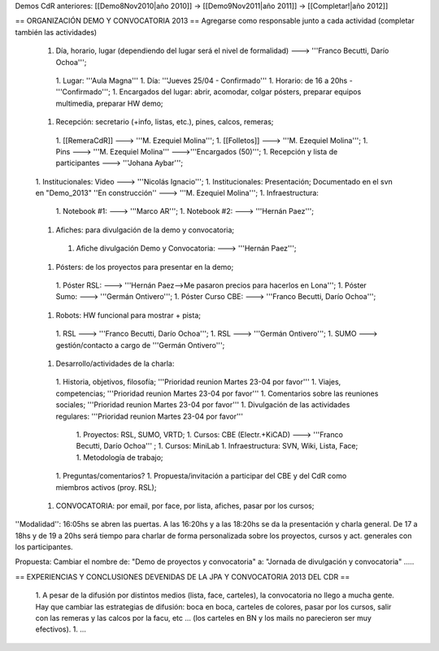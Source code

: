 Demos CdR anteriores: [[Demo8Nov2010|año 2010]] -> [[Demo9Nov2011|año 2011]] -> [[Completar!|año 2012]]

== ORGANIZACIÓN DEMO Y CONVOCATORIA 2013 ==
Agregarse como responsable junto a cada actividad (completar también las actividades)

 1. Día, horario, lugar (dependiendo del lugar será el nivel de formalidad) ---> '''Franco Becutti, Darío Ochoa''';
  1. Lugar: '''Aula Magna'''
  1. Día: '''Jueves 25/04 - Confirmado'''
  1. Horario: de 16 a 20hs - '''Confirmado''';
  1. Encargados del lugar: abrir, acomodar, colgar pósters, preparar equipos multimedia, preparar HW demo;
 1. Recepción: secretario (+info, listas, etc.), pines, calcos, remeras;
  1. [[RemeraCdR]] ---> '''M. Ezequiel Molina''';
  1. [[Folletos]]    ---> '''M. Ezequiel Molina''';
  1. Pins   ---> '''M. Ezequiel Molina''' --->'''Encargados (50)''';
  1. Recepción y lista de participantes ---> '''Johana Aybar''';
 1. Institucionales: Video ---> '''Nicolás Ignacio''';
 1. Institucionales: Presentación; Documentado en el svn en "Demo_2013" ''En construcción'' ---> '''M. Ezequiel Molina''';
 1. Infraestructura:
  1. Notebook #1: ---> '''Marco AR''';
  1. Notebook #2: ---> '''Hernán Paez''';
 1. Afiches: para divulgación de la demo y convocatoria;
  1. Afiche divulgación Demo y Convocatoria: ---> '''Hernán Paez''';
 1. Pósters: de los proyectos para presentar en la demo;
  1. Póster RSL: ---> '''Hernán Paez-->Me pasaron precios para hacerlos en Lona''';
  1. Póster Sumo: ---> '''Germán Ontivero''';
  1. Póster Curso CBE: ---> '''Franco Becutti, Darío Ochoa''';
 1. Robots: HW funcional para mostrar + pista;
  1. RSL ---> '''Franco Becutti, Darío Ochoa''';
  1. RSL ---> '''Germán Ontivero''';
  1. SUMO ---> gestión/contacto a cargo de '''Germán Ontivero''';
 1. Desarrollo/actividades de la charla:
  1. Historia, objetivos, filosofía; '''Prioridad reunion Martes 23-04 por favor'''
  1. Viajes, competencias; '''Prioridad reunion Martes 23-04 por favor'''
  1. Comentarios sobre las reuniones sociales; '''Prioridad reunion Martes 23-04 por favor'''
  1. Divulgación de las actividades regulares: '''Prioridad reunion Martes 23-04 por favor'''
   1. Proyectos: RSL, SUMO, VRTD;
   1. Cursos: CBE (Electr.+KiCAD) ---> '''Franco Becutti, Darío Ochoa''' ;
   1. Cursos: MiniLab
   1. Infraestructura: SVN, Wiki, Lista, Face;
   1. Metodología de trabajo;
  1. Preguntas/comentarios?
  1. Propuesta/invitación a participar del CBE y del CdR como miembros activos (proy. RSL);
 1. CONVOCATORIA: por email, por face, por lista, afiches, pasar por los cursos;

''Modalidad'': 16:05hs se abren las puertas. A las 16:20hs y a las 18:20hs se da la presentación y charla general. De 17 a 18hs y de 19 a 20hs será tiempo para charlar de forma personalizada sobre los proyectos, cursos y act. generales con los participantes.

Propuesta: Cambiar el nombre de: "Demo de proyectos y convocatoria" a: "Jornada de divulgación y convocatoria" .....

== EXPERIENCIAS Y CONCLUSIONES DEVENIDAS DE LA JPA Y CONVOCATORIA 2013 DEL CDR ==

 1. A pesar de la difusión por distintos medios (lista, face, carteles), la convocatoria no llego a mucha gente. Hay que cambiar las estrategias de difusión: boca en boca, carteles de colores, pasar por los cursos, salir con las remeras y las calcos por la facu, etc ... (los carteles en BN y los mails no parecieron ser muy efectivos).
 1. ...
